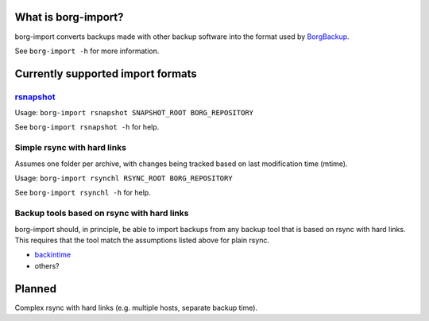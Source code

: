 What is borg-import?
====================

borg-import converts backups made with other backup software into the format used by `BorgBackup <https://github.com/borgbackup/borg>`_.

See ``borg-import -h`` for more information.

Currently supported import formats
==================================

`rsnapshot <https://github.com/rsnapshot/rsnapshot>`_
-----------------------------------------------------

Usage: ``borg-import rsnapshot SNAPSHOT_ROOT BORG_REPOSITORY``

See ``borg-import rsnapshot -h`` for help.

Simple rsync with hard links
----------------------------

Assumes one folder per archive, with changes being tracked based on last modification time (mtime).

Usage: ``borg-import rsynchl RSYNC_ROOT BORG_REPOSITORY``

See ``borg-import rsynchl -h`` for help.

Backup tools based on rsync with hard links
-------------------------------------------

borg-import should, in principle, be able to import backups from any backup tool that is
based on rsync with hard links. This requires that the tool match the assumptions listed above for plain
rsync.

* `backintime <https://github.com/bit-team/backintime>`_

* others?

Planned
=======

Complex rsync with hard links (e.g. multiple hosts, separate backup time).
